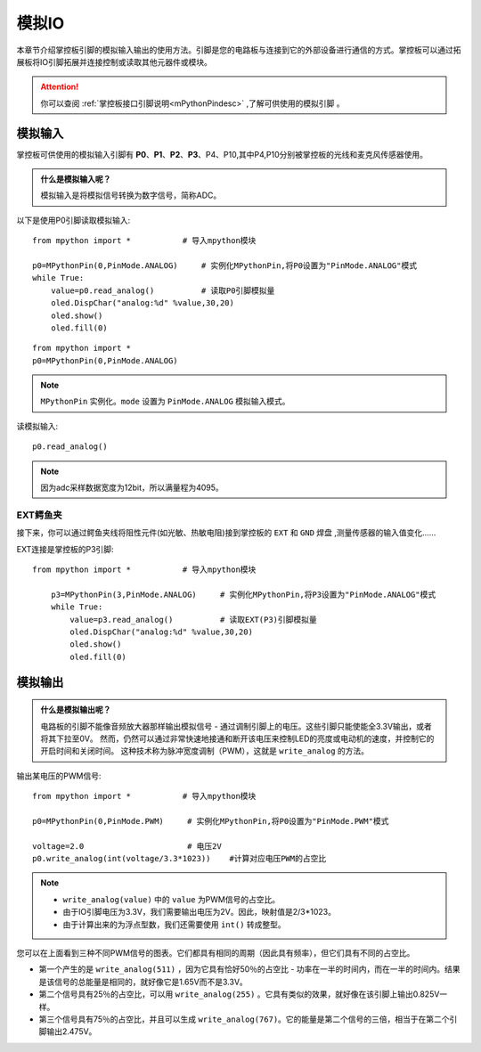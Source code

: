 模拟IO
===============

本章节介绍掌控板引脚的模拟输入输出的使用方法。引脚是您的电路板与连接到它的外部设备进行通信的方式。掌控板可以通过拓展板将IO引脚拓展并连接控制或读取其他元器件或模块。

.. Attention:: 

    你可以查阅 :ref:`掌控板接口引脚说明<mPythonPindesc>` ,了解可供使用的模拟引脚 。


.. _analog_in:

模拟输入
--------

掌控板可供使用的模拟输入引脚有 **P0**、**P1**、**P2**、**P3**、P4、P10,其中P4,P10分别被掌控板的光线和麦克风传感器使用。


.. admonition:: 什么是模拟输入呢？

    模拟输入是将模拟信号转换为数字信号，简称ADC。



以下是使用P0引脚读取模拟输入::

    from mpython import *           # 导入mpython模块

    p0=MPythonPin(0,PinMode.ANALOG)     # 实例化MPythonPin,将P0设置为"PinMode.ANALOG"模式
    while True:
        value=p0.read_analog()          # 读取P0引脚模拟量
        oled.DispChar("analog:%d" %value,30,20)
        oled.show()
        oled.fill(0)


::
    
    from mpython import *
    p0=MPythonPin(0,PinMode.ANALOG)

.. Note:: 

    ``MPythonPin`` 实例化。``mode`` 设置为 ``PinMode.ANALOG`` 模拟输入模式。



读模拟输入::

    p0.read_analog()

.. Note::

    因为adc采样数据宽度为12bit，所以满量程为4095。


EXT鳄鱼夹
+++++++++

接下来，你可以通过鳄鱼夹线将阻性元件(如光敏、热敏电阻)接到掌控板的 ``EXT`` 和 ``GND`` 焊盘 ,测量传感器的输入值变化……


EXT连接是掌控板的P3引脚::

    from mpython import *           # 导入mpython模块

        p3=MPythonPin(3,PinMode.ANALOG)     # 实例化MPythonPin,将P3设置为"PinMode.ANALOG"模式
        while True:
            value=p3.read_analog()          # 读取EXT(P3)引脚模拟量
            oled.DispChar("analog:%d" %value,30,20)
            oled.show()
            oled.fill(0)

.. image:: /../images/tutorials/ext.png
    :width: 180
    :align: center


模拟输出
--------

.. admonition:: 什么是模拟输出呢？

    电路板的引脚不能像音频放大器那样输出模拟信号 - 通过调制引脚上的电压。这些引脚只能使能全3.3V输出，或者将其下拉至0V。
    然而，仍然可以通过非常快速地接通和断开该电压来控制LED的亮度或电动机的速度，并控制它的开启时间和关闭时间。
    这种技术称为脉冲宽度调制（PWM），这就是 ``write_analog`` 的方法。


输出某电压的PWM信号::

    from mpython import *           # 导入mpython模块

    p0=MPythonPin(0,PinMode.PWM)     # 实例化MPythonPin,将P0设置为"PinMode.PWM"模式

    voltage=2.0                      # 电压2V
    p0.write_analog(int(voltage/3.3*1023))    #计算对应电压PWM的占空比    

.. Note::

    * ``write_analog(value)`` 中的 ``value`` 为PWM信号的占空比。
    * 由于IO引脚电压为3.3V，我们需要输出电压为2V。因此，映射值是2/3*1023。
    * 由于计算出来的为浮点型数，我们还需要使用 ``int()`` 转成整型。

.. image:: /../images/tutorials/pwm.png

您可以在上面看到三种不同PWM信号的图表。它们都具有相同的周期（因此具有频率），但它们具有不同的占空比。

* 第一个产生的是 ``write_analog(511)`` ，因为它具有恰好50％的占空比 - 功率在一半的时间内，而在一半的时间内。结果是该信号的总能量是相同的，就好像它是1.65V而不是3.3V。

* 第二个信号具有25％的占空比，可以用 ``write_analog(255)`` 。它具有类似的效果，就好像在该引脚上输出0.825V一样。

* 第三个信号具有75％的占空比，并且可以生成 ``write_analog(767)``。它的能量是第二个信号的三倍，相当于在第二个引脚输出2.475V。